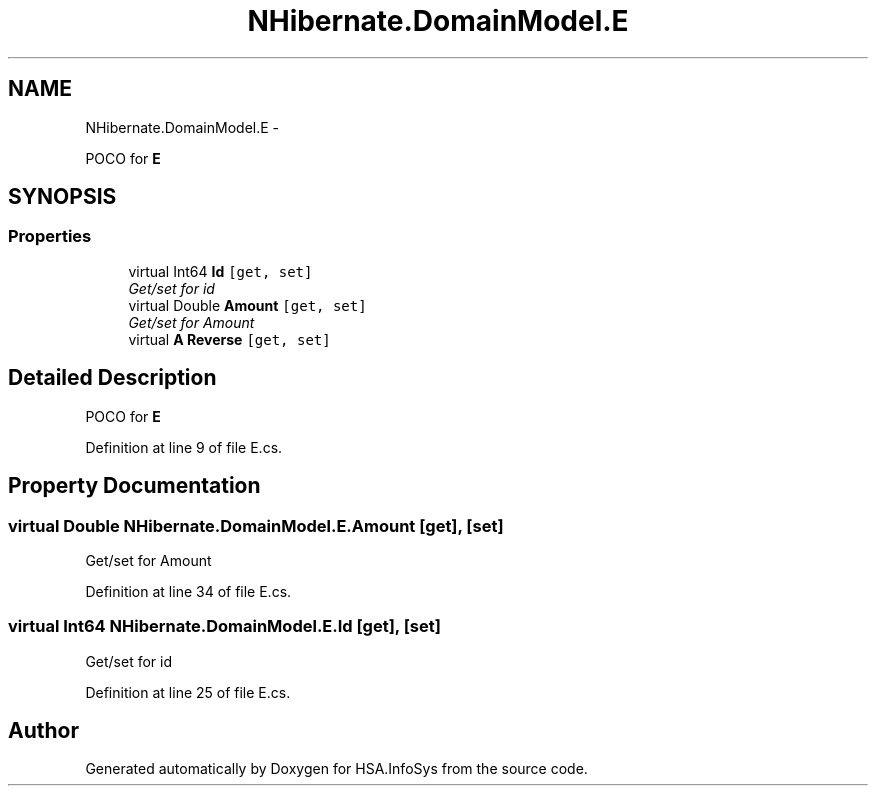 .TH "NHibernate.DomainModel.E" 3 "Fri Jul 5 2013" "Version 1.0" "HSA.InfoSys" \" -*- nroff -*-
.ad l
.nh
.SH NAME
NHibernate.DomainModel.E \- 
.PP
POCO for \fBE\fP  

.SH SYNOPSIS
.br
.PP
.SS "Properties"

.in +1c
.ti -1c
.RI "virtual Int64 \fBId\fP\fC [get, set]\fP"
.br
.RI "\fIGet/set for id \fP"
.ti -1c
.RI "virtual Double \fBAmount\fP\fC [get, set]\fP"
.br
.RI "\fIGet/set for Amount \fP"
.ti -1c
.RI "virtual \fBA\fP \fBReverse\fP\fC [get, set]\fP"
.br
.in -1c
.SH "Detailed Description"
.PP 
POCO for \fBE\fP 


.PP
Definition at line 9 of file E\&.cs\&.
.SH "Property Documentation"
.PP 
.SS "virtual Double NHibernate\&.DomainModel\&.E\&.Amount\fC [get]\fP, \fC [set]\fP"

.PP
Get/set for Amount 
.PP
Definition at line 34 of file E\&.cs\&.
.SS "virtual Int64 NHibernate\&.DomainModel\&.E\&.Id\fC [get]\fP, \fC [set]\fP"

.PP
Get/set for id 
.PP
Definition at line 25 of file E\&.cs\&.

.SH "Author"
.PP 
Generated automatically by Doxygen for HSA\&.InfoSys from the source code\&.
